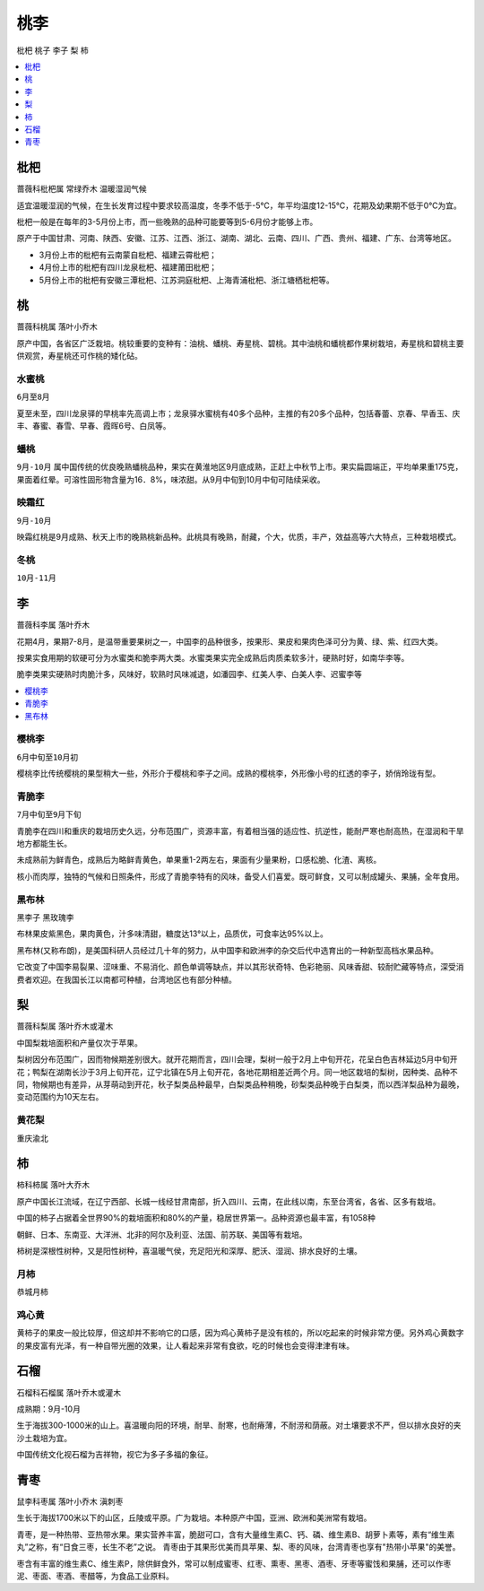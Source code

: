 
.. _pppp:

桃李
===============
``枇杷`` ``桃子`` ``李子`` ``梨`` ``柿``


.. contents::
    :local:
    :depth: 1



.. _pipa:

枇杷
-----------
``蔷薇科枇杷属`` ``常绿乔木`` ``温暖湿润气候``

适宜温暖湿润的气候，在生长发育过程中要求较高温度，冬季不低于-5℃，年平均温度12-15℃，花期及幼果期不低于0℃为宜。

枇杷一般是在每年的3-5月份上市，而一些晚熟的品种可能要等到5-6月份才能够上市。

原产于中国甘肃、河南、陕西、安徽、江苏、江西、浙江、湖南、湖北、云南、四川、广西、贵州、福建、广东、台湾等地区。

* 3月份上市的枇杷有云南蒙自枇杷、福建云霄枇杷；
* 4月份上市的枇杷有四川龙泉枇杷、福建莆田枇杷；
* 5月份上市的枇杷有安徽三潭枇杷、江苏洞庭枇杷、上海青浦枇杷、浙江塘栖枇杷等。

.. _peach:

桃
-----------
``蔷薇科桃属`` ``落叶小乔木``

原产中国，各省区广泛栽培。桃较重要的变种有：油桃、蟠桃、寿星桃、碧桃。其中油桃和蟠桃都作果树栽培，寿星桃和碧桃主要供观赏，寿星桃还可作桃的矮化砧。

水蜜桃
~~~~~~~~~~~
``6月至8月``

夏至未至，四川龙泉驿的早桃率先高调上市；龙泉驿水蜜桃有40多个品种，主推的有20多个品种，包括春蕾、京春、早香玉、庆丰、春蜜、春雪、早春、霞晖6号、白凤等。

.. _pantao:

蟠桃
~~~~~~~~~~~
``9月-10月``
属中国传统的优良晚熟蟠桃品种，果实在黄淮地区9月底成熟，正赶上中秋节上市。果实扁圆端正，平均单果重175克，果面着红晕。可溶性固形物含量为16．8%，味浓甜。从9月中旬到10月中旬可陆续采收。

.. _yingshuang:

映霜红
~~~~~~~~~~~
``9月-10月``

映霜红桃是9月成熟、秋天上市的晚熟桃新品种。此桃具有晚熟，耐藏，个大，优质，丰产，效益高等六大特点，三种栽培模式。

.. _dongtao:

冬桃
~~~~~~~~~~~
``10月-11月``


.. _plum:

李
-----------
``蔷薇科李属`` ``落叶乔木``

花期4月，果期7-8月，是温带重要果树之一，中国李的品种很多，按果形、果皮和果肉色泽可分为黄、绿、紫、红四大类。

按果实食用期的软硬可分为水蜜类和脆李两大类。水蜜类果实完全成熟后肉质柔软多汁，硬熟时好，如南华李等。

脆李类果实硬熟时肉脆汁多，风味好，软熟时风味减退，如潘园李、红美人李、白美人李、迟蜜李等

.. contents::
    :local:
    :depth: 1

.. _cherryplum:

樱桃李
~~~~~~~~~~~
``6月中旬至10月初``

樱桃李比传统樱桃的果型稍大一些，外形介于樱桃和李子之间。成熟的樱桃李，外形像小号的红透的李子，娇俏玲珑有型。

.. _qingcui:

青脆李
~~~~~~~~~~~
``7月中旬至9月下旬``

青脆李在四川和重庆的栽培历史久远，分布范围广，资源丰富，有着相当强的适应性、抗逆性，能耐严寒也耐高热，在湿润和干旱地方都能生长。

未成熟前为鲜青色，成熟后为略鲜青黄色，单果重1-2两左右，果面有少量果粉，口感松脆、化渣、离核。

核小而肉厚，独特的气候和日照条件，形成了青脆李特有的风味，备受人们喜爱。既可鲜食，又可以制成罐头、果脯，全年食用。

.. _blackplum:

黑布林
~~~~~~~~~~~
``黑李子`` ``黑玫瑰李``

布林果皮紫黑色，果肉黄色，汁多味清甜，糖度达13°以上，品质优，可食率达95%以上。

黑布林(又称布朗)，是美国科研人员经过几十年的努力，从中国李和欧洲李的杂交后代中选育出的一种新型高档水果品种。

它改变了中国李易裂果、涩味重、不易消化、颜色单调等缺点，并以其形状奇特、色彩艳丽、风味香甜、较耐贮藏等特点，深受消费者欢迎。在我国长江以南都可种植，台湾地区也有部分种植。

.. _pear:

梨
-----------
``蔷薇科梨属`` ``落叶乔木或灌木``

中国梨栽培面积和产量仅次于苹果。

梨树因分布范围广，因而物候期差别很大。就开花期而言，四川会理，梨树一般于2月上中旬开花，花呈白色吉林延边5月中旬开花；鸭梨在湖南长沙于3月上旬开花，辽宁北镇在5月上旬开花，各地花期相差近两个月。同一地区栽培的梨树，因种类、品种不同，物候期也有差异，从芽萌动到开花，秋子梨类品种最早，白梨类品种稍晚，砂梨类品种晚于白梨类，而以西洋梨品种为最晚，变动范围约为10天左右。

.. _huanghuali:

黄花梨
~~~~~~~~~~~
``重庆渝北``

.. _persimmon:

柿
-----------
``柿科柿属`` ``落叶大乔木``

原产中国长江流域，在辽宁西部、长城一线经甘肃南部，折入四川、云南，在此线以南，东至台湾省，各省、区多有栽培。

中国的柿子占据着全世界90%的栽培面积和80%的产量，稳居世界第一。品种资源也最丰富，有1058种

朝鲜、日本、东南亚、大洋洲、北非的阿尔及利亚、法国、前苏联、美国等有栽培。

柿树是深根性树种，又是阳性树种，喜温暖气侯，充足阳光和深厚、肥沃、湿润、排水良好的土壤。

.. _yueshi:

月柿
~~~~~~~~~~~
``恭城月柿``


.. _jixinhuang:

鸡心黄
~~~~~~~~~~~

黄柿子的果皮一般比较厚，但这却并不影响它的口感，因为鸡心黄柿子是没有核的，所以吃起来的时候非常方便。另外鸡心黄数字的果皮富有光泽，有一种自带光圈的效果，让人看起来非常有食欲，吃的时候也会变得津津有味。

.. _granada:

石榴
-----------
``石榴科石榴属`` ``落叶乔木或灌木``

成熟期：9月-10月

生于海拔300-1000米的山上。喜温暖向阳的环境，耐旱、耐寒，也耐瘠薄，不耐涝和荫蔽。对土壤要求不严，但以排水良好的夹沙土栽培为宜。

中国传统文化视石榴为吉祥物，视它为多子多福的象征。

.. _jujube:

青枣
-----------
``鼠李科枣属`` ``落叶小乔木`` ``滇刺枣``

生长于海拔1700米以下的山区，丘陵或平原。广为栽培。本种原产中国，亚洲、欧洲和美洲常有栽培。

青枣，是一种热带、亚热带水果。果实营养丰富，脆甜可口，含有大量维生素C、钙、磷、维生素B、胡萝卜素等，素有“维生素丸”之称，有“日食三枣，长生不老”之说。
青枣由于其果形优美而具苹果、梨、枣的风味，台湾青枣也享有"热带小苹果"的美誉。

枣含有丰富的维生素C、维生素P，除供鲜食外，常可以制成蜜枣、红枣、熏枣、黑枣、酒枣、牙枣等蜜饯和果脯，还可以作枣泥、枣面、枣酒、枣醋等，为食品工业原料。

